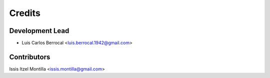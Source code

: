 =======
Credits
=======

Development Lead
----------------

* Luis Carlos Berrocal <luis.berrocal.1942@gmail.com>

Contributors
------------
Issis Itzel Montilla <issis.montilla@gmail.com>
